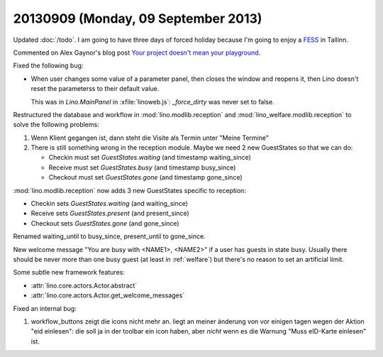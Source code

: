 ====================================
20130909 (Monday, 09 September 2013)
====================================

Updated :doc:`/todo`.
I am going to have three days of forced holiday because I'm going to 
enjoy a `FESS <http://en.wikipedia.org/wiki/Functional_endoscopic_sinus_surgery>`_ 
in Tallinn.


Commented on Alex Gaynor's blog post
`Your project doesn't mean your playground
<http://alexgaynor.net/2013/sep/08/your-project-doesnt-mean-your-playground/>`_.


Fixed the following bug:

-   When user changes some value of a parameter panel, then closes the 
    window and reopens it, then Lino doesn't reset the parameterss to 
    their default value.
    
    This was in `Lino.MainPanel` in :xfile:`linoweb.js`:
    `_force_dirty` was never set to false.
    
    
Restructured the database and workflow in 
:mod:`lino.modlib.reception`
and
:mod:`lino_welfare.modlib.reception` to solve the following problems:


#.  Wenn Klient gegangen ist, dann steht die Visite als Termin unter 
    "Meine Termine"
    
#.  There is still something wrong in the reception module.
    Maybe we need 2 new GuestStates so that we can do:

    - Checkin must set `GuestStates.waiting` (and timestamp waiting_since)
    - Receive must set `GuestStates.busy` (and timestamp busy_since)
    - Checkout must set `GuestStates.gone` (and timestamp gone_since)


:mod:`lino.modlib.reception` now adds
3 new GuestStates specific to reception:

- Checkin sets `GuestStates.waiting` (and waiting_since)
- Receive sets `GuestStates.present` (and present_since)
- Checkout sets `GuestStates.gone` (and gone_since)

Renamed waiting_until to busy_since, present_until to gone_since.

New welcome message "You are busy with <NAME1>, <NAME2>" if a user 
has guests in state busy. Usually there should be never more than one 
busy guest (at least in :ref:`welfare`) but there's no reason to set 
an artificial limit.

Some subtle new framework features:

- :attr:`lino.core.actors.Actor.abstract`
- :attr:`lino.core.actors.Actor.get_welcome_messages`

Fixed an internal bug:

#.  workflow_buttons zeigt die icons nicht mehr an. 
    liegt an meiner änderung von vor einigen tagen wegen der Aktion 
    "eid einlesen": die soll ja in der toolbar ein icon haben, aber 
    *nicht* wenn es die Warnung "Muss eID-Karte einlesen" ist.

